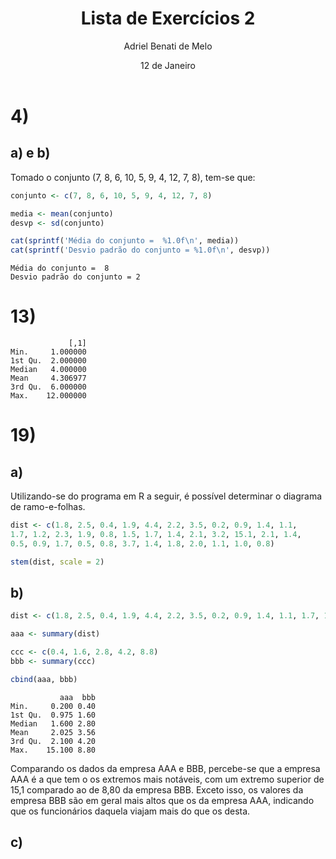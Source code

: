 #+title: Lista de Exercícios 2
#+author: Adriel Benati de Melo
#+date: 12 de Janeiro
#+latex_class: article
#+options: toc:nil num:nil

* 4)

** a) e b)

Tomado o conjunto (7, 8, 6, 10, 5, 9, 4, 12, 7, 8), tem-se que:

#+begin_src R :results output :exports both 
  conjunto <- c(7, 8, 6, 10, 5, 9, 4, 12, 7, 8)

  media <- mean(conjunto)
  desvp <- sd(conjunto)

  cat(sprintf('Média do conjunto =  %1.0f\n', media))
  cat(sprintf('Desvio padrão do conjunto = %1.0f\n', desvp))
#+end_src

#+RESULTS:
: Média do conjunto =  8
: Desvio padrão do conjunto = 2

* 13)

#+begin_src R :results output :exports results
  ## gambiarra dos infernos que tive que fazer pra chegar nesse conjunto
  ## de dados!

  filhos <- c(1, 1, 1, 1, 1, 1, 1, 1, 1, 1, 2, 2, 2, 2, 2, 2, 2, 2, 2,
  2, 2, 2, 2, 2, 2, 2, 2, 2, 2, 2, 2, 2, 2, 2, 2, 2, 2, 2, 2, 2, 2, 2,
  2, 2, 2, 2, 2, 2, 2, 2, 2, 2, 2, 2, 2, 3, 3, 3, 3, 3, 3, 3, 3, 3, 3,
  3, 3, 3, 3, 3, 3, 3, 3, 3, 3, 3, 3, 3, 3, 3, 3, 3, 3, 3, 3, 3, 3, 4,
  4, 4, 4, 4, 4, 4, 4, 4, 4, 4, 4, 4, 4, 4, 4, 4, 4, 4, 4, 4, 4, 4, 4,
  4, 4, 4, 4, 4, 4, 4, 4, 4, 4, 4, 4, 4, 4, 4, 4, 4, 4, 4, 4, 4, 4, 4,
  4, 4, 4, 5, 5, 5, 5, 5, 5, 5, 5, 5, 5, 5, 5, 5, 5, 5, 5, 5, 5, 5, 5,
  5, 5, 5, 6, 6, 6, 6, 6, 6, 6, 6, 6, 6, 6, 6, 6, 6, 6, 6, 6, 6, 6, 6,
  6, 6, 6, 7, 7, 7, 7, 7, 7, 7, 7, 7, 8, 8, 8, 8, 8, 8, 8, 9, 9, 9, 9,
  9, 9, 9, 9, 9, 10, 10, 11, 11, 11, 12, 12)

  cbind(summary(filhos))
#+end_src

#+RESULTS:
:              [,1]
: Min.     1.000000
: 1st Qu.  2.000000
: Median   4.000000
: Mean     4.306977
: 3rd Qu.  6.000000
: Max.    12.000000

* 19)

** a)

Utilizando-se do programa em R a seguir, é possível determinar o
diagrama de ramo-e-folhas.

#+begin_src R :results output :exports both
  dist <- c(1.8, 2.5, 0.4, 1.9, 4.4, 2.2, 3.5, 0.2, 0.9, 1.4, 1.1,
  1.7, 1.2, 2.3, 1.9, 0.8, 1.5, 1.7, 1.4, 2.1, 3.2, 15.1, 2.1, 1.4,
  0.5, 0.9, 1.7, 0.5, 0.8, 3.7, 1.4, 1.8, 2.0, 1.1, 1.0, 0.8)

  stem(dist, scale = 2)
#+end_src

** b)

#+begin_src R :results output :exports both
  dist <- c(1.8, 2.5, 0.4, 1.9, 4.4, 2.2, 3.5, 0.2, 0.9, 1.4, 1.1, 1.7, 1.2, 2.3, 1.9, 0.8, 1.5, 1.7, 1.4, 2.1, 3.2, 15.1, 2.1, 1.4, 0.5, 0.9, 1.7, 0.5, 0.8, 3.7, 1.4, 1.8, 2.0, 1.1, 1.0, 0.8)

  aaa <- summary(dist)

  ccc <- c(0.4, 1.6, 2.8, 4.2, 8.8)
  bbb <- summary(ccc)

  cbind(aaa, bbb)
#+end_src

#+RESULTS:
:            aaa  bbb
: Min.     0.200 0.40
: 1st Qu.  0.975 1.60
: Median   1.600 2.80
: Mean     2.025 3.56
: 3rd Qu.  2.100 4.20
: Max.    15.100 8.80

Comparando os dados da empresa AAA e BBB, percebe-se que a empresa AAA é a que tem o os extremos mais notáveis, com um extremo superior de 15,1 comparado ao de 8,80 da empresa BBB. Exceto isso, os valores da empresa BBB são em geral mais altos que os da empresa AAA, indicando que os funcionários daquela viajam mais do que os desta.

** c)

#+begin_src R :results file graphics :file boxplot.png :exports none
  dist <- c(1.8, 2.5, 0.4, 1.9, 4.4, 2.2, 3.5, 0.2, 0.9, 1.4, 1.1, 1.7,
  1.2, 2.3, 1.9, 0.8, 1.5, 1.7, 1.4, 2.1, 3.2, 15.1, 2.1, 1.4, 0.5, 0.9,
  1.7, 0.5, 0.8, 3.7, 1.4, 1.8, 2.0, 1.1, 1.0, 0.8)

  aaa <- summary(dist)

  bbb <- c(0.4, 1.6, 2.8, 4.2, 8.8)

  png(file = "boxplot.png")

  boxplot(aaa, bbb,
          main = "Diagrama de caixas: comparação entre AAA e BBB",
          names  = c('aaa', 'bbb'))

  dev.off()
#+end_src

#+RESULTS:
[[file:boxplot.png]]


